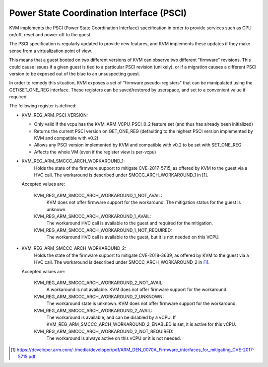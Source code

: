 .. SPDX-License-Identifier: GPL-2.0

=========================================
Power State Coordination Interface (PSCI)
=========================================

KVM implements the PSCI (Power State Coordination Interface)
specification in order to provide services such as CPU on/off, reset
and power-off to the guest.

The PSCI specification is regularly updated to provide new features,
and KVM implements these updates if they make sense from a virtualization
point of view.

This means that a guest booted on two different versions of KVM can
observe two different "firmware" revisions. This could cause issues if
a given guest is tied to a particular PSCI revision (unlikely), or if
a migration causes a different PSCI version to be exposed out of the
blue to an unsuspecting guest.

In order to remedy this situation, KVM exposes a set of "firmware
pseudo-registers" that can be manipulated using the GET/SET_ONE_REG
interface. These registers can be saved/restored by userspace, and set
to a convenient value if required.

The following register is defined:

* KVM_REG_ARM_PSCI_VERSION:

  - Only valid if the vcpu has the KVM_ARM_VCPU_PSCI_0_2 feature set
    (and thus has already been initialized)
  - Returns the current PSCI version on GET_ONE_REG (defaulting to the
    highest PSCI version implemented by KVM and compatible with v0.2)
  - Allows any PSCI version implemented by KVM and compatible with
    v0.2 to be set with SET_ONE_REG
  - Affects the whole VM (even if the register view is per-vcpu)

* KVM_REG_ARM_SMCCC_ARCH_WORKAROUND_1:
    Holds the state of the firmware support to mitigate CVE-2017-5715, as
    offered by KVM to the guest via a HVC call. The workaround is described
    under SMCCC_ARCH_WORKAROUND_1 in [1].

  Accepted values are:

    KVM_REG_ARM_SMCCC_ARCH_WORKAROUND_1_NOT_AVAIL:
      KVM does not offer
      firmware support for the workaround. The mitigation status for the
      guest is unknown.
    KVM_REG_ARM_SMCCC_ARCH_WORKAROUND_1_AVAIL:
      The workaround HVC call is
      available to the guest and required for the mitigation.
    KVM_REG_ARM_SMCCC_ARCH_WORKAROUND_1_NOT_REQUIRED:
      The workaround HVC call
      is available to the guest, but it is not needed on this VCPU.

* KVM_REG_ARM_SMCCC_ARCH_WORKAROUND_2:
    Holds the state of the firmware support to mitigate CVE-2018-3639, as
    offered by KVM to the guest via a HVC call. The workaround is described
    under SMCCC_ARCH_WORKAROUND_2 in [1]_.

  Accepted values are:

    KVM_REG_ARM_SMCCC_ARCH_WORKAROUND_2_NOT_AVAIL:
      A workaround is not
      available. KVM does not offer firmware support for the workaround.
    KVM_REG_ARM_SMCCC_ARCH_WORKAROUND_2_UNKNOWN:
      The workaround state is
      unknown. KVM does not offer firmware support for the workaround.
    KVM_REG_ARM_SMCCC_ARCH_WORKAROUND_2_AVAIL:
      The workaround is available,
      and can be disabled by a vCPU. If
      KVM_REG_ARM_SMCCC_ARCH_WORKAROUND_2_ENABLED is set, it is active for
      this vCPU.
    KVM_REG_ARM_SMCCC_ARCH_WORKAROUND_2_NOT_REQUIRED:
      The workaround is always active on this vCPU or it is not needed.

.. [1] https://developer.arm.com/-/media/developer/pdf/ARM_DEN_0070A_Firmware_interfaces_for_mitigating_CVE-2017-5715.pdf

